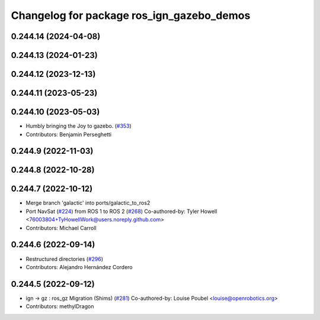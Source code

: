 ^^^^^^^^^^^^^^^^^^^^^^^^^^^^^^^^^^^^^^^^^^
Changelog for package ros_ign_gazebo_demos
^^^^^^^^^^^^^^^^^^^^^^^^^^^^^^^^^^^^^^^^^^

0.244.14 (2024-04-08)
---------------------

0.244.13 (2024-01-23)
---------------------

0.244.12 (2023-12-13)
---------------------

0.244.11 (2023-05-23)
---------------------

0.244.10 (2023-05-03)
---------------------
* Humbly bringing the Joy to gazebo. (`#353 <https://github.com/gazebosim/ros_gz/issues/353>`_)
* Contributors: Benjamin Perseghetti

0.244.9 (2022-11-03)
--------------------

0.244.8 (2022-10-28)
--------------------

0.244.7 (2022-10-12)
--------------------
* Merge branch 'galactic' into ports/galactic_to_ros2
* Port NavSat (`#224 <https://github.com/gazebosim/ros_gz/issues/224>`_) from ROS 1 to ROS 2 (`#268 <https://github.com/gazebosim/ros_gz/issues/268>`_)
  Co-authored-by: Tyler Howell <76003804+TyHowellWork@users.noreply.github.com>
* Contributors: Michael Carroll

0.244.6 (2022-09-14)
--------------------
* Restructured directories (`#296 <https://github.com/gazebosim/ros_gz/issues/296>`_)
* Contributors: Alejandro Hernández Cordero

0.244.5 (2022-09-12)
--------------------
* ign -> gz : ros_gz Migration (Shims) (`#281 <https://github.com/gazebosim/ros_gz/issues/281>`_)
  Co-authored-by: Louise Poubel <louise@openrobotics.org>
* Contributors: methylDragon
